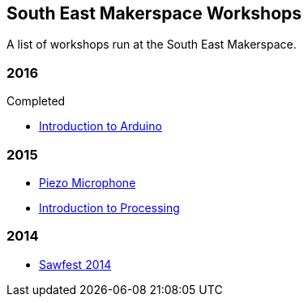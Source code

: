 == South East Makerspace Workshops ==

A list of workshops run at the South East Makerspace.

=== 2016 ===

.Upcoming


.Completed
- https://wiki.southeastmakerspace.org/projects/workshops/2016/introduction_to_arduino[Introduction to Arduino]

=== 2015 ===

- https://wiki.southeastmakerspace.org/projects/workshops/2015/piezo_microphone[Piezo Microphone]
- https://wiki.southeastmakerspace.org/projects/workshops/2015/introduction_to_processing[Introduction to Processing]

=== 2014 ===

- https://wiki.southeastmakerspace.org/projects/workshops/2014/sawfest[Sawfest 2014]
